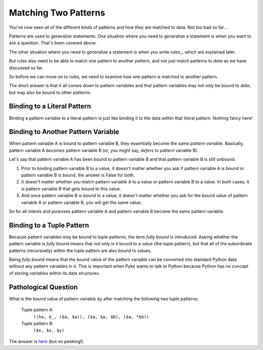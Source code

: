 .. $Id: matching_patterns.txt a2119c07028f 2008-10-27 mtnyogi $
.. 
.. Copyright © 2008 Bruce Frederiksen
.. 
.. Permission is hereby granted, free of charge, to any person obtaining a copy
.. of this software and associated documentation files (the "Software"), to deal
.. in the Software without restriction, including without limitation the rights
.. to use, copy, modify, merge, publish, distribute, sublicense, and/or sell
.. copies of the Software, and to permit persons to whom the Software is
.. furnished to do so, subject to the following conditions:
.. 
.. The above copyright notice and this permission notice shall be included in
.. all copies or substantial portions of the Software.
.. 
.. THE SOFTWARE IS PROVIDED "AS IS", WITHOUT WARRANTY OF ANY KIND, EXPRESS OR
.. IMPLIED, INCLUDING BUT NOT LIMITED TO THE WARRANTIES OF MERCHANTABILITY,
.. FITNESS FOR A PARTICULAR PURPOSE AND NONINFRINGEMENT. IN NO EVENT SHALL THE
.. AUTHORS OR COPYRIGHT HOLDERS BE LIABLE FOR ANY CLAIM, DAMAGES OR OTHER
.. LIABILITY, WHETHER IN AN ACTION OF CONTRACT, TORT OR OTHERWISE, ARISING FROM,
.. OUT OF OR IN CONNECTION WITH THE SOFTWARE OR THE USE OR OTHER DEALINGS IN
.. THE SOFTWARE.

=====================
Matching Two Patterns
=====================

You've now seen all of the different kinds of patterns and how they are
matched to data.  Not too bad so far...

Patterns are used to generalize statements.  One situation where you need to
generalize a statement is when you want to ask a question.  That's been
covered above.

The other situation where you need to generalize a statement is when you write
rules_, which are explained later.

But rules also need to be able to match one pattern to another *pattern*,
and not just match patterns to *data* as we have discussed so far.

So before we can move on to rules, we need to examine how one pattern is
matched to another pattern.

The short answer is that it all comes down to pattern variables and that
pattern variables may not only be bound to *data*, but may also be bound to
other *patterns*.

Binding to a Literal Pattern
============================

Binding a pattern variable to a literal pattern is just like binding it to the
data within that literal pattern.  Nothing fancy here!

Binding to Another Pattern Variable
=====================================

When pattern variable A is bound to pattern variable B, they essentially
become the *same pattern variable*.  Basically, pattern variable A *becomes*
pattern variable B (or, you might say, *defers* to pattern variable B).

Let's say that pattern variable A has been bound to pattern variable B and
that pattern variable B is still unbound.

#. Prior to binding pattern variable B to a value, it doesn't matter whether
   you ask if pattern variable A is bound or pattern variable B is bound, the
   answer is False for both.

#. It doesn't matter whether you match pattern variable A to a value or
   pattern variable B to a value.  In both cases, it is pattern variable B
   that gets bound to this value.

#. And once pattern variable B is bound to a value, it doesn't matter whether
   you ask for the bound value of pattern variable A or pattern variable B,
   you will get the same value.

So for all intents and purposes pattern variable A and pattern variable B
become the same pattern variable.

Binding to a Tuple Pattern
===========================

Because pattern variables may be bound to tuple patterns, the term *fully
bound* is introduced.  Asking whether the pattern variable is *fully bound*
means that not only is it bound to a value (the tuple pattern), but that all
of the subordinate patterns (recursively) within the tuple pattern are also
bound to values.

Being *fully bound* means that the bound value of the pattern variable can be
converted into standard Python data without any pattern variables in it.  This
is important when Pyke wants to talk to Python because Python has no concept
of storing *variables* within its data structures.


Pathological Question
=====================

What is the bound value of pattern variable ``$y`` after matching the
following two tuple patterns:

    Tuple pattern A:
        ``((ho, $_, ($a, $a)), ($a, $a, $b), ($a, *$b))``
    Tuple pattern B:
        ``($x, $x, $y)``

The answer is here_ (but no peeking!).

.. _here: pathological_answer.html


